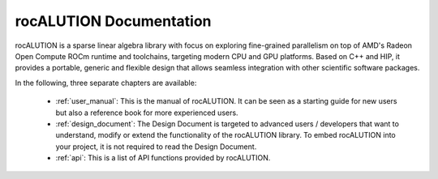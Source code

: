 ########################
rocALUTION Documentation
########################

rocALUTION is a sparse linear algebra library with focus on exploring fine-grained parallelism on top of AMD's Radeon Open Compute ROCm runtime and toolchains, targeting modern CPU and GPU platforms.
Based on C++ and HIP, it provides a portable, generic and flexible design that allows seamless integration with other scientific software packages.

In the following, three separate chapters are available:

  * :ref:`user_manual`: This is the manual of rocALUTION. It can be seen as a starting guide for new users but also a reference book for more experienced users.
  * :ref:`design_document`: The Design Document is targeted to advanced users / developers that want to understand, modify or extend the functionality of the rocALUTION library.
    To embed rocALUTION into your project, it is not required to read the Design Document.
  * :ref:`api`: This is a list of API functions provided by rocALUTION.
